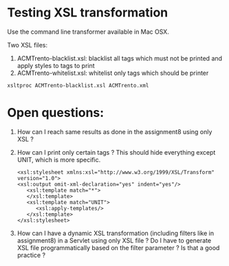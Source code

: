 * Testing XSL transformation
  Use the command line transformer available in Mac OSX.

  Two XSL files:
  1) ACMTrento-blacklist.xsl: blacklist all tags which must not be printed and apply styles to tags to print
  2) ACMTrento-whitelist.xsl: whitelist only tags which should be printer

  #+BEGIN_EXAMPLE
  xsltproc ACMTrento-blacklist.xsl ACMTrento.xml  
  #+END_EXAMPLE

* Open questions:
  1) How can I reach same results as done in the assignment8 using only XSL ?
  2) How can I print only certain tags ?
     This should hide everything except UNIT, which is more specific.
     #+BEGIN_EXAMPLE
     <xsl:stylesheet xmlns:xsl="http://www.w3.org/1999/XSL/Transform" version="1.0">
     <xsl:output omit-xml-declaration="yes" indent="yes"/>
        <xsl:template match="*">
        </xsl:template>
        <xsl:template match="UNIT">
           <xsl:apply-templates/>
        </xsl:template>
     </xsl:stylesheet>
     #+END_EXAMPLE
  3) How can I have a dynamic XSL transformation (including filters like in assignment8) in a Servlet using only XSL file ? Do I have to generate XSL file programmatically based on the filter parameter ? Is that a good practice ?
